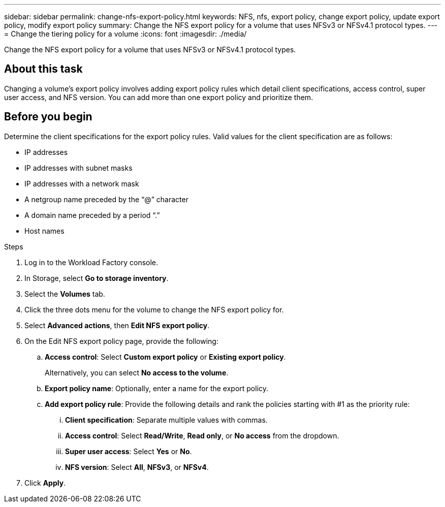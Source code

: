 ---
sidebar: sidebar
permalink: change-nfs-export-policy.html
keywords: NFS, nfs, export policy, change export policy, update export policy, modify export policy
summary: Change the NFS export policy for a volume that uses NFSv3 or NFSv4.1 protocol types. 
---
= Change the tiering policy for a volume
:icons: font
:imagesdir: ./media/

[.lead]
Change the NFS export policy for a volume that uses NFSv3 or NFSv4.1 protocol types. 

== About this task
Changing a volume's export policy involves adding export policy rules which detail client specifications, access control, super user access, and NFS version. You can add more than one export policy and prioritize them. 

== Before you begin
Determine the client specifications for the export policy rules. Valid values for the client specification are as follows: 

* IP addresses
* IP addresses with subnet masks
* IP addresses with a network mask
* A netgroup name preceded by the “@” character
* A domain name preceded by a period “.”
* Host names

.Steps
. Log in to the Workload Factory console. 
. In Storage, select *Go to storage inventory*. 
. Select the *Volumes* tab. 
. Click the three dots menu for the volume to change the NFS export policy for. 
. Select *Advanced actions*, then *Edit NFS export policy*. 
. On the Edit NFS export policy page, provide the following: 
.. *Access control*: Select *Custom export policy* or *Existing export policy*. 
+
Alternatively, you can select *No access to the volume*. 
.. *Export policy name*: Optionally, enter a name for the export policy.
.. *Add export policy rule*: Provide the following details and rank the policies starting with #1 as the priority rule: 
... *Client specification*: Separate multiple values with commas. 
... *Access control*: Select *Read/Write*, *Read only*, or *No access* from the dropdown.
... *Super user access*: Select *Yes* or *No*.
... *NFS version*: Select *All*, *NFSv3*, or *NFSv4*. 
. Click *Apply*. 

